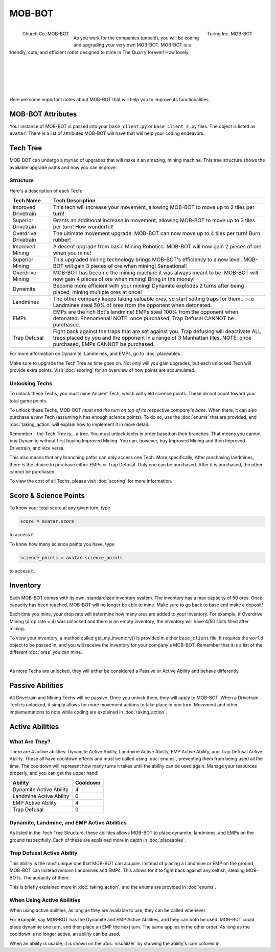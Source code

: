 =======
MOB-BOT
=======

.. raw:: html

    <style> .red {color:#BC0C25; font-weight:bold; font-size:16px} </style>
    <style> .blue {color:#1769BC; font-weight:bold; font-size:16px} </style>
    <style> .gold {color:#E1C564; font-weight:bold; font-size:16px} </style>

.. role:: red
.. role:: blue
.. role:: gold

.. figure:: ./_static/gifs/church_bot.gif
   :width: 170
   :align: left

   :blue:`Church Co. MOB-BOT`

.. figure:: ./_static/gifs/turing_bot.gif
   :width: 170
   :align: right

   :red:`Turing Inc. MOB-BOT`

|

As you work for the companies (unpaid), you will be coding and upgrading your very own MOB-BOT. MOB-BOT is a friendly,
cute, and efficient robot designed to mine in The Quarry forever! How lovely.

|
|
|
|
|

Here are some important notes about MOB-BOT that will help you to improve its functionalities.


MOB-BOT Attributes
==================

Your instance of MOB-BOT is passed into your ``base_client.py`` or ``base_client_2.py`` files. The object is listed as
``avatar``. There is a list of attributes MOB-BOT will have that will help your coding endeavors.




Tech Tree
=========

MOB-BOT can undergo a myriad of upgrades that will make it an amazing, mining machine. This tree structure shows
the available upgrade paths and how you can improve.


Structure
---------

.. image:: ./_static/images/tech_tree_backdrop.png
   :width: 100%
   :align: center

.. |id| image:: ./_static/images/improved_drivetrain.png
   :width: 80%
.. |sd| image:: ./_static/images/superior_drivetrain.png
   :width: 80%
.. |od| image:: ./_static/images/overdrive_drivetrain.png
   :width: 80%
.. |im| image:: ./_static/images/improved_mining.png
   :width: 80%
.. |sm| image:: ./_static/images/superior_mining.png
   :width: 80%
.. |om| image:: ./_static/images/overdrive_mining.png
   :width: 80%
.. |dyn| image:: ./_static/images/dynamite.png
   :width: 80%
.. |lm| image:: ./_static/images/landmine.png
   :width: 80%
.. |emp| image:: ./_static/images/emp.png
   :width: 80%
.. |diffuse| image:: ./_static/images/defuse.png
   :width: 80%


Here's a description of each Tech:

========================================================== =============================================================
Tech Name                                                  Tech Description
========================================================== =============================================================
Improved Drivetrain |id|                                   This tech will increase your movement, allowing MOB-BOT to
                                                           :gold:`move up to 2 tiles per turn`!

Superior Drivetrain |sd|                                   Grants an additional increase in movement, allowing MOB-BOT
                                                           to :gold:`move up to 3 tiles per turn`! How wonderful!

Overdrive Drivetrain |od|                                  The ultimate movement upgrade. MOB-BOT can now
                                                           :gold:`move up to 4 tiles per turn`! Burn rubber!

Improved Mining |im|                                       A decent upgrade from basic Mining Robotics. MOB-BOT
                                                           will now :gold:`gain 2 pieces of ore` when you mine!

Superior Mining |sm|                                       This upgraded mining technology brings MOB-BOT's efficiency
                                                           to a new level. MOB-BOT will :gold:`gain 3 pieces of ore`
                                                           when mining! Sensational!

Overdrive Mining |om|                                      MOB-BOT has become the mining machine it was always meant to
                                                           be. MOB-BOT will now :gold:`gain 4 pieces of ore` when
                                                           mining! Bring in the money!

Dynamite |dyn|                                             Become more efficient with your mining! Dynamite
                                                           :gold:`explodes 2 turns after being placed`, mining multiple
                                                           ores at once!

Landmines |lm|                                             The other company keeps taking valuable ores, so start
                                                           setting traps for them... ``>:D`` Landmines
                                                           :gold:`steal 50% of ores from the opponent when detonated`.

EMPs |emp|                                                 EMPs are the rich Bot's landmine! EMPs
                                                           :gold:`steal 100% from the opponent` when detonated.
                                                           Phenomenal!
                                                           :red:`NOTE: once purchased, Trap Defusal CANNOT be`
                                                           :red:`purchased.`

Trap Defusal |diffuse|                                     Fight back against the traps that are set against you. Trap
                                                           defusing will
                                                           :gold:`deactivate ALL traps placed by you and the opponent`
                                                           in a :gold:`range of 3 Manhattan tiles.`
                                                           :red:`NOTE: once purchased, EMPs CANNOT be purchased.`
========================================================== =============================================================

For more information on Dynamite, Landmines, and EMPs, go to :doc:`placeables`.

Make sure to upgrade the Tech Tree as time goes on. Not only will you gain upgrades, but each unlocked Tech will
provide extra points. Visit :doc:`scoring` for an overview of how points are accumulated.


Unlocking Techs
---------------

To unlock these Techs, you must mine Ancient Tech, which will yield science points. These do not count toward your total
game points.

To unlock these Techs, MOB-BOT *must end the turn on top of its respective company's base*. When there, it can also
purchase a new Tech (assuming it has enough science points). To do so, use the :doc:`enums` that are provided, and
:doc:`taking_action` will explain how to implement it in more detail.

Remember - the Tech Tree is... a tree. You must unlock techs in order based on their branches. That means you cannot buy
Dynamite without first buying Improved Mining. You can, however, buy Improved Mining and then Improved Drivetrain, and
vice versa.

This also means that any branching paths can only access one Tech. More specifically, After purchasing landmines,
there is the choice to purchase either EMPs or Trap Defusal. :gold:`Only one can be purchased.` After it is purchased,
the other cannot be purchased.

To view the cost of all Techs, please visit :doc:`scoring` for more information.


Score & Science Points
======================

To know your total score at any given turn, type

.. code-block::

    score = avatar.score

to access it.

To know how many science points you have, type

.. code-block::

    science_points = avatar.science_points

to access it.

Inventory
=========

Each MOB-BOT comes with its own, standardized inventory system. The inventory has a :gold:`max capacity of 50 ores`.
Once capacity has been reached, MOB-BOT will no longer be able to mine. Make sure to go back to base and make a deposit!

Each time you mine, your drop rate will determine how many ores are added to your inventory. For example, if Overdrive
Mining (drop rate = 4) was unlocked and there is an empty inventory, the inventory will have 4/50 slots filled after
mining.

:gold:`To view your inventory`, a method called get_my_inventory() is provided in either ``base_client`` file. It
requires the ``world`` object to be passed in, and you will receive the inventory for your company's MOB-BOT. Remember
that it is a list of the different :doc:`ores` you can mine.

|

As more Techs are unlocked, they will either be considered a Passive or Active Ability and behave differently.


Passive Abilities
=================

All Drivetrain and Mining Techs will be passive. Once you unlock them, they will apply to MOB-BOT. When a Drivetrain
Tech is unlocked, it simply allows for more movement actions to take place in one turn. Movement and other
implementations to note while coding are explained in :doc:`taking_action`.


Active Abilities
================

What Are They?
--------------

There are 4 active abilities: Dynamite Active Ability, Landmine Active Ability, EMP Active Ability, and Trap Defusal
Active Ability. These all have cooldown effects and must be called using :doc:`enums`, preventing them from being used
all the time. The cooldown will represent how many turns it takes until the ability can be used again.
Manage your resources properly, and you can get the upper hand!

======================= ========
Ability                 Cooldown
======================= ========
Dynamite Active Ability 4
Landmine Active Ability 6
EMP Active Ability      4
Trap Defusal            0
======================= ========


Dynamite, Landmine, and EMP Active Abilities
--------------------------------------------

As listed in the Tech Tree Structure, these abilities allows MOB-BOT to place dynamite, landmines, and EMPs on the
ground respectfully. Each of these are explained more in depth in :doc:`placeables`.


Trap Defusal Active Ability
---------------------------

This ability is the most unique one that MOB-BOT can acquire. Instead of placing a Landmine or EMP on the ground,
MOB-BOT can instead *remove* Landmines and EMPs. This allows for it to fight back against any selfish, stealing
MOB-BOTs. The audacity of them.

This is briefly explained more in :doc:`taking_action`, and the enums are provided in :doc:`enums`.


When Using Active Abilities
---------------------------

When using active abilities, as long as they are available to use, they can be called whenever.

For example, say MOB-BOT has the Dynamite and EMP Active Abilities, and they can both be used. MOB-BOT could place
dynamite one turn, and then place an EMP the next turn. The same applies in the other order. As long as the cooldown
is no longer active, an ability can be used.

When an ability is usable, it is shown on the :doc:`visualizer` by showing the ability's icon colored in.
